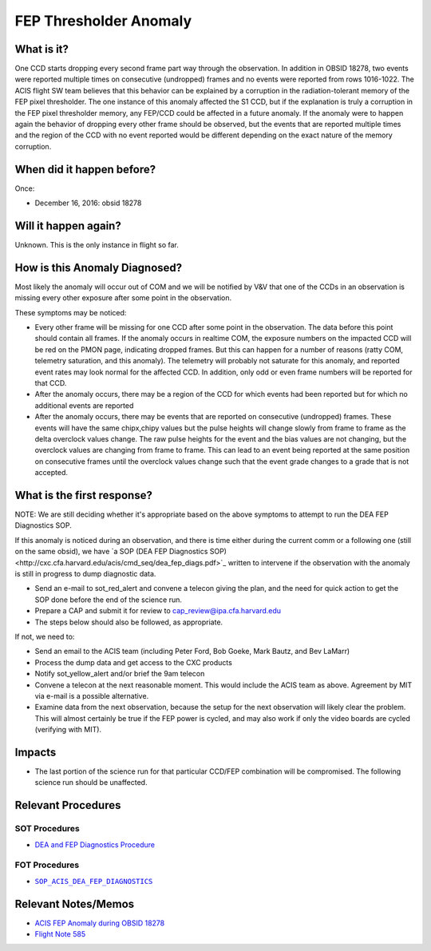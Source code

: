 .. _hi-lo-anomaly:

FEP Thresholder Anomaly
=======================

What is it?
-----------

One CCD starts dropping every second frame part way through the
observation.  In addition in OBSID 18278, two events were reported
multiple times on consecutive (undropped) frames and no events were
reported from rows 1016-1022.  The ACIS flight SW team believes that
this behavior can be explained by a corruption in the radiation-tolerant
memory of the FEP pixel thresholder. The one instance of this anomaly
affected the S1 CCD, but if the explanation is truly a corruption in
the FEP pixel thresholder memory, any FEP/CCD could be affected in a
future anomaly.  If the anomaly were to happen again the behavior of
dropping every other frame should be observed, but the events that are
reported multiple times and the region of the CCD with no event reported
would be different depending on the exact nature of the memory corruption.

When did it happen before?
--------------------------

Once:

* December 16, 2016: obsid 18278

Will it happen again?
---------------------

Unknown. This is the only instance in flight so far.

How is this Anomaly Diagnosed?
------------------------------

Most likely the anomaly will occur out of COM and we will be notified
by V&V that one of the CCDs in an observation is missing every other
exposure after some point in the observation.

These symptoms may be noticed:

*  Every other frame will be missing for one CCD after some point in the observation.  The data before this point should contain all frames.  If the anomaly occurs in realtime COM, the exposure numbers on the impacted CCD will be red on the PMON page, indicating dropped frames. But this can happen for a number of reasons (ratty COM, telemetry saturation, and this anomaly).  The telemetry will probably not saturate for this anomaly, and reported event rates may look normal for the affected CCD.  In addition, only odd or even frame numbers will be reported for that CCD.

* After the anomaly occurs, there may be a region of the CCD for which events had been reported but for which no additional events are reported

* After the anomaly occurs, there may be events that are reported on consecutive (undropped) frames.  These events will have the same chipx,chipy values but the pulse heights will change slowly from frame to frame as the delta overclock values change.  The raw pulse heights for the event and the bias values are not changing, but the overclock values are changing from frame to frame.  This can lead to an event being reported at the same position on consecutive frames until the overclock values change such that the event grade changes to a grade that is not accepted.

What is the first response?
---------------------------

NOTE: We are still deciding whether it's appropriate based on the above
symptoms to attempt to run the DEA FEP Diagnostics SOP.

If this anomaly is noticed during an observation, and there is time either
during the current comm or a following one (still on the same obsid), we
have `a SOP (DEA FEP Diagnostics SOP)<http://cxc.cfa.harvard.edu/acis/cmd_seq/dea_fep_diags.pdf>`_
written to intervene if the observation with the anomaly is still in
progress to dump diagnostic data.

* Send an e-mail to sot_red_alert and convene a telecon giving the plan, and the need for quick action to get the SOP done before the end of the science run.

* Prepare a CAP and submit it for review to cap_review@ipa.cfa.harvard.edu

* The steps below should also be followed, as appropriate.

If not, we need to: 

* Send an email to the ACIS team (including Peter Ford, Bob Goeke, Mark Bautz, and Bev LaMarr)

* Process the dump data and get access to the CXC products

* Notify sot_yellow_alert and/or brief the 9am telecon

* Convene a telecon at the next reasonable moment. This would include the ACIS team as above. Agreement by MIT via e-mail is a possible alternative.

* Examine data from the next observation, because the setup for the next observation will likely clear the problem. This will almost certainly be true if the FEP power is cycled, and may also work if only the video boards are cycled (verifying with MIT).

.. |sop_diagnostics| replace:: ``SOP_ACIS_DEA_FEP_DIAGNOSTICS``
.. _sop_diagnostics: http://occweb.cfa.harvard.edu/occweb/FOT/configuration/procedures/SOP/SOP_ACIS_DEA_FEP_DIAGNOSTICS.pdf

Impacts
-------

* The last portion of the science run for that particular CCD/FEP combination will be compromised. The following science run should be unaffected.

Relevant Procedures
-------------------

SOT Procedures
++++++++++++++

* `DEA and FEP Diagnostics Procedure <http://cxc.cfa.harvard.edu/acis/cmd_seq/dea_fep_diags.pdf>`_

FOT Procedures
++++++++++++++

* |sop_diagnostics|_

Relevant Notes/Memos
--------------------

* `ACIS FEP Anomaly during OBSID 18278 <ftp://acis.mit.edu/pub/acis-18278-anom-v1.2.pdf>`_

* `Flight Note 585 <https://occweb.cfa.harvard.edu/occweb/FOT/configuration/flightnotes/controlled/Flight_Note585_ACIS_S1_Dropped_Frames_Closeout.pdf>`_


